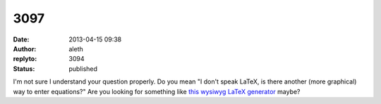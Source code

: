3097
####
:date: 2013-04-15 09:38
:author: aleth
:replyto: 3094
:status: published

I'm not sure I understand your question properly. Do you mean "I don't speak LaTeX, is there another (more graphical) way to enter equations?" Are you looking for something like `this wysiwyg LaTeX generator <http://www.codecogs.com/latex/eqneditor.php>`__ maybe?
